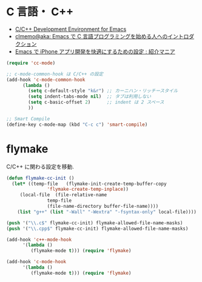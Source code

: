 * C 言語・ C++
 - [[http://tuhdo.github.io/c-ide.html#sec-2][C/C++ Development Environment for Emacs]]
 - [[http://at-aka.blogspot.jp/2006/12/emacs-c.html][clmemo@aka: Emacs で C 言語プログラミングを始める人へのイントロダクション]]
 - [[http://sakito.jp/emacs/emacsobjectivec.html][Emacs で iPhone アプリ開発を快適にするための設定 : 紹介マニア]]

#+begin_src emacs-lisp
(require 'cc-mode)

;; c-mode-common-hook は C/C++ の設定
(add-hook 'c-mode-common-hook
	  (lambda ()
	    (setq c-default-style "k&r") ;; カーニハン・リッチースタイル
	    (setq indent-tabs-mode nil)  ;; タブは利用しない
	    (setq c-basic-offset 2)      ;; indent は 2 スペース
	    ))

;; Smart Compile
(define-key c-mode-map (kbd "C-c c") 'smart-compile)
#+end_src

* flymake
C/C++ に関わる設定を移動.

#+begin_src emacs-lisp
(defun flymake-cc-init ()
  (let* ((temp-file   (flymake-init-create-temp-buffer-copy
		       'flymake-create-temp-inplace))
	 (local-file  (file-relative-name
		       temp-file
		       (file-name-directory buffer-file-name))))
    (list "g++" (list "-Wall" "-Wextra" "-fsyntax-only" local-file))))

(push '("\\.c$" flymake-cc-init) flymake-allowed-file-name-masks)
(push '("\\.cpp$" flymake-cc-init) flymake-allowed-file-name-masks)

(add-hook 'c++-mode-hook
	  '(lambda ()
	     (flymake-mode t))) (require 'flymake)

(add-hook 'c-mode-hook
	  '(lambda ()
	     (flymake-mode t))) (require 'flymake)

#+end_src



